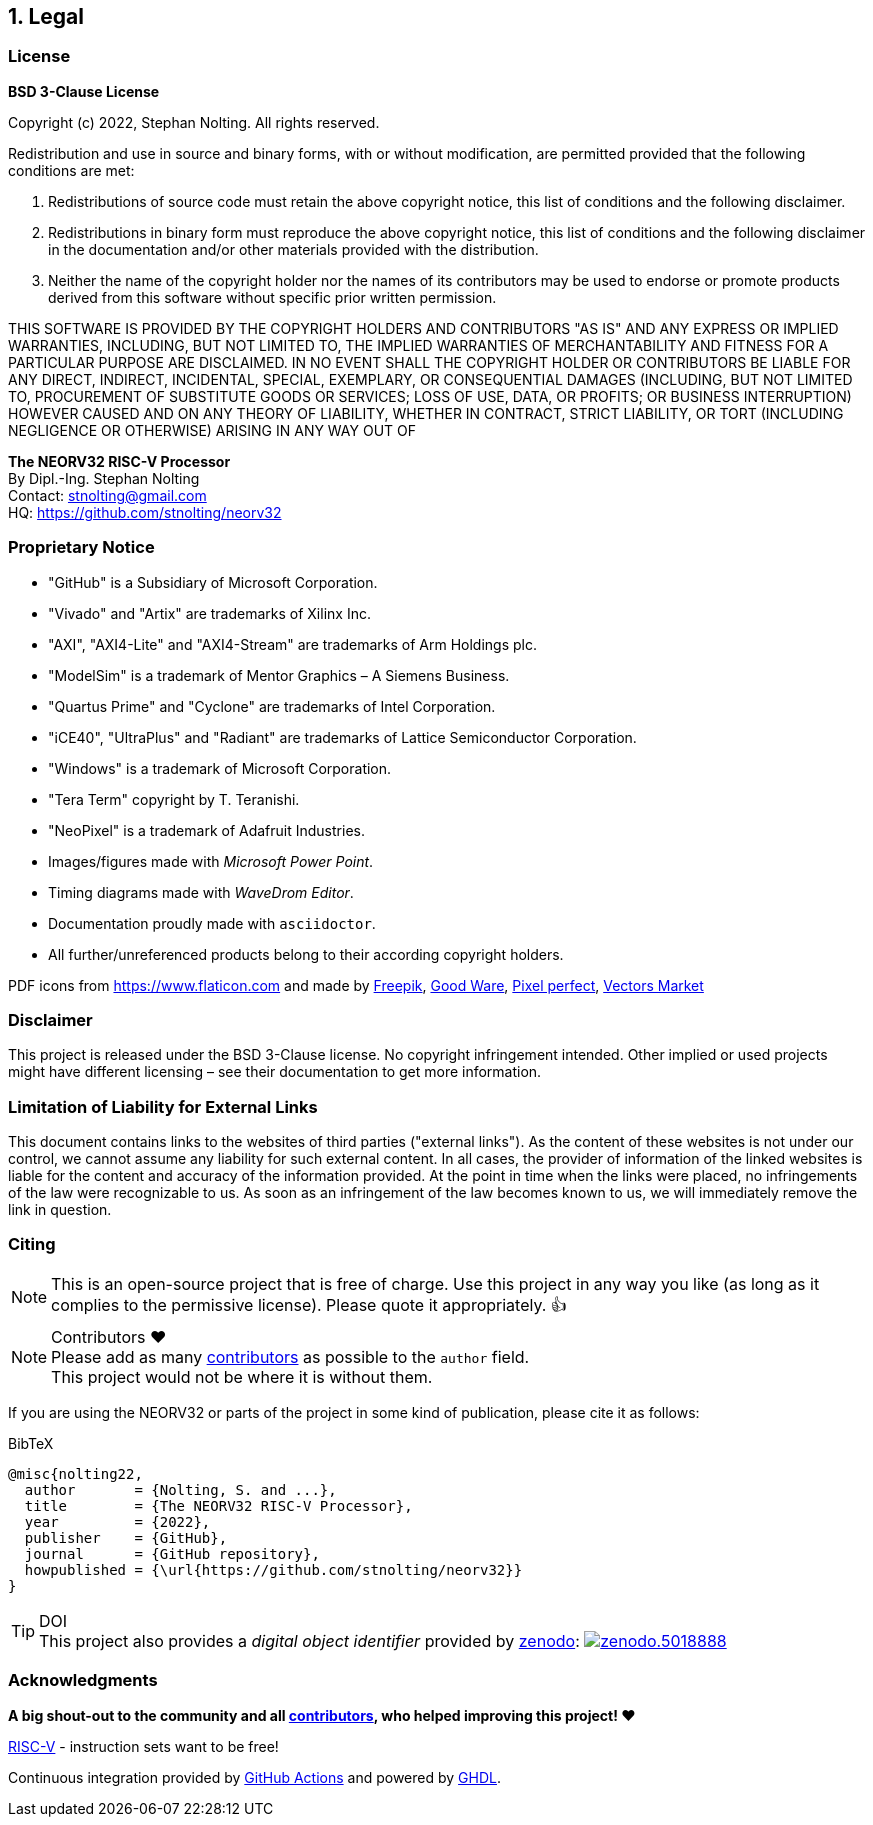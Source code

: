 <<<
:sectnums:
== Legal

// ####################################################################################################################
:sectnums!:
=== License

**BSD 3-Clause License**

Copyright (c) 2022, Stephan Nolting. All rights reserved.

Redistribution and use in source and binary forms, with or without modification, are permitted provided that
the following conditions are met:

. Redistributions of source code must retain the above copyright notice, this list of conditions and the
following disclaimer.
. Redistributions in binary form must reproduce the above copyright notice, this list of conditions and
the following disclaimer in the documentation and/or other materials provided with the distribution.
. Neither the name of the copyright holder nor the names of its contributors may be used to endorse or
promote products derived from this software without specific prior written permission.

THIS SOFTWARE IS PROVIDED BY THE COPYRIGHT HOLDERS AND CONTRIBUTORS "AS IS"
AND ANY EXPRESS OR IMPLIED WARRANTIES, INCLUDING, BUT NOT LIMITED TO, THE
IMPLIED WARRANTIES OF MERCHANTABILITY AND FITNESS FOR A PARTICULAR PURPOSE
ARE DISCLAIMED. IN NO EVENT SHALL THE COPYRIGHT HOLDER OR CONTRIBUTORS BE
LIABLE FOR ANY DIRECT, INDIRECT, INCIDENTAL, SPECIAL, EXEMPLARY, OR
CONSEQUENTIAL DAMAGES (INCLUDING, BUT NOT LIMITED TO, PROCUREMENT OF
SUBSTITUTE GOODS OR SERVICES; LOSS OF USE, DATA, OR PROFITS; OR BUSINESS
INTERRUPTION) HOWEVER CAUSED AND ON ANY THEORY OF LIABILITY, WHETHER IN
CONTRACT, STRICT LIABILITY, OR TORT (INCLUDING NEGLIGENCE OR OTHERWISE)
ARISING IN ANY WAY OUT OF


==========================
**The NEORV32 RISC-V Processor** +
By Dipl.-Ing. Stephan Nolting +
Contact: stnolting@gmail.com +
HQ: https://github.com/stnolting/neorv32
==========================

<<<
// ####################################################################################################################
:sectnums!:
=== Proprietary Notice

* "GitHub" is a Subsidiary of Microsoft Corporation.
* "Vivado" and "Artix" are trademarks of Xilinx Inc.
* "AXI", "AXI4-Lite" and "AXI4-Stream" are trademarks of Arm Holdings plc.
* "ModelSim" is a trademark of Mentor Graphics – A Siemens Business.
* "Quartus Prime" and "Cyclone" are trademarks of Intel Corporation.
* "iCE40", "UltraPlus" and "Radiant" are trademarks of Lattice Semiconductor Corporation.
* "Windows" is a trademark of Microsoft Corporation.
* "Tera Term" copyright by T. Teranishi.
* "NeoPixel" is a trademark of Adafruit Industries.
* Images/figures made with _Microsoft Power Point_.
* Timing diagrams made with _WaveDrom Editor_.
* Documentation proudly made with `asciidoctor`.
* All further/unreferenced products belong to their according copyright holders.

PDF icons from https://www.flaticon.com and made by
link:https://www.freepik.com[Freepik], link:https://www.flaticon.com/authors/good-ware[Good Ware],
link:https://www.flaticon.com/authors/pixel-perfect[Pixel perfect], link:https://www.flaticon.com/authors/vectors-market[Vectors Market]


:sectnums!:
=== Disclaimer

This project is released under the BSD 3-Clause license. No copyright infringement
intended. Other implied or used projects might have different licensing – see their documentation to get more information.


:sectnums!:
=== Limitation of Liability for External Links

This document contains links to the websites of third parties ("external links"). As the content of these websites
is not under our control, we cannot assume any liability for such external content. In all cases, the provider of
information of the linked websites is liable for the content and accuracy of the information provided. At the
point in time when the links were placed, no infringements of the law were recognizable to us. As soon as an
infringement of the law becomes known to us, we will immediately remove the link in question.


:sectnums!:
=== Citing

[NOTE]
This is an open-source project that is free of charge. Use this project in any way you like
(as long as it complies to the permissive license). Please quote it appropriately. 👍

.Contributors ❤️
[NOTE]
Please add as many https://github.com/stnolting/neorv32/graphs/contributors[contributors] as possible to the `author` field. +
This project would not be where it is without them.

If you are using the NEORV32 or parts of the project in some kind of publication, please cite it as follows:

.BibTeX
[source]
----
@misc{nolting22,
  author       = {Nolting, S. and ...},
  title        = {The NEORV32 RISC-V Processor},
  year         = {2022},
  publisher    = {GitHub},
  journal      = {GitHub repository},
  howpublished = {\url{https://github.com/stnolting/neorv32}}
}
----

.DOI
[TIP]
This project also provides a _digital object identifier_ provided by https://zenodo.org[zenodo]:
https://doi.org/10.5281/zenodo.5018888[image:https://zenodo.org/badge/DOI/10.5281/zenodo.5018888.svg[title='zenodo']]


:sectnums!:
=== Acknowledgments

**A big shout-out to the community and all https://github.com/stnolting/neorv32/graphs/contributors[contributors],
who helped improving this project! ❤️**

https://riscv.org[RISC-V] - instruction sets want to be free!

Continuous integration provided by https://github.com/features/actions[GitHub Actions] and powered by https://github.com/ghdl/ghdl[GHDL].
